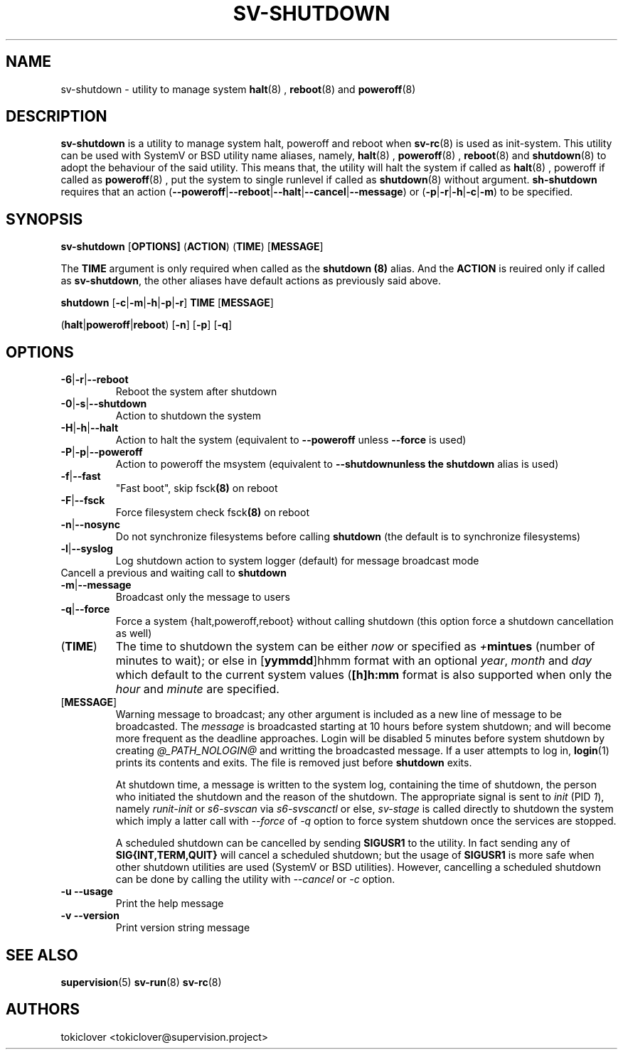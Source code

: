 .\"
.\" CopyLeft (c) 2016-2018 tokiclover <tokiclover@gmail.com>
.\"
.\" Distributed under the terms of the 2-clause BSD License as
.\" stated in the COPYING file that comes with the source files
.\"
.pc
.TH SV-SHUTDOWN 8 "2018-07-20" "0.13.0" "System Manager's Utility"
.SH NAME
sv-shutdown \- utility to manage system
.BR halt (8)
,
.BR reboot (8)
and
.BR poweroff (8)
.SH DESCRIPTION
.B sv-shutdown
is a utility to manage system halt, poweroff and reboot when
.BR sv-rc (8)
is used as init-system.
This utility can be used with SystemV or BSD utility name aliases, namely,
.BR halt (8)
,
.BR poweroff (8)
,
.BR reboot (8)
and
.BR shutdown (8)
to adopt the behaviour of the said utility. This means that, the utility will
halt the system if called as
.BR halt (8)
, poweroff if called as
.BR poweroff (8)
, put the system to single runlevel if called as
.BR shutdown (8)
without argument.
.B sh-shutdown
requires that an action
.RB (\| \-\-poweroff | \-\-reboot | \-\-halt | \-\-cancel | \-\-message \|)
or
.RB (\| \-p | \-r | \-h | \-c | \-m \|)
to be specified.
.SH SYNOPSIS
.B sv-shutdown
.RB [\| OPTIONS \| ]
.RB (\| ACTION \|)
.RB (\| TIME \|)
.RB [\| MESSAGE \|]

The
.B TIME
argument is only required when called as the
.B shutdown (8)
alias.
And the
.B ACTION
is reuired only if called as \fBsv-shutdown\fR,
the other aliases have default actions as previously said above.

.B shutdown
.RB [\| \-c | \-m | \-h | \-p | \-r \|]
.RB \| TIME \|
.RB [\| MESSAGE \|]

.RB (\| halt | poweroff | reboot \|)
.RB [\| -n \|]
.RB [\| -p \|]
.RB [\| -q \|]

.SH OPTIONS
.TP
.RB \| \-6 | \-r | \-\-reboot \|
Reboot the system after shutdown
.TP
.RB \| \-0 | \-s | \-\-shutdown \|
Action to shutdown the system
.TP
.RB \| \-H | \-h | \-\-halt \|
Action to halt the system (equivalent to \fB--poweroff\fR unless \fB--force\fR is used)
.TP
.RB \| \-P | \-p | \-\-poweroff \|
Action to poweroff the msystem (equivalent to \fB--shutdown\R unless the
.B shutdown
alias is used)
.TP
.RB \| \-f | \-\-fast \|
"Fast boot", skip
.RB fsck (8)
on reboot
.TP
.RB \| \-F | \--fsck \|
Force filesystem check
.RB fsck (8)
on reboot
.TP
.RB \| \-n | \-\-nosync \|
Do not synchronize filesystems before calling
.B shutdown
(the default is to synchronize filesystems)
.TP
.RB \| \-l | \-\-syslog \|
Log shutdown action to system logger (default) for message broadcast mode
.TP
.rB \| \-c | \-\-cancel \|
Cancell a previous and waiting call to \fBshutdown\fR
.TP
.RB \| \-m | \-\-message \|
Broadcast only the message to users
.TP
.RB \| \-q | \-\-force \|
Force a system {halt,poweroff,reboot} without calling shutdown
(this option force a shutdown cancellation as well)
.TP
.RB (\| TIME \|)
The time to shutdown the system can be either
.I now
or specified as \fI+\fBmintues\fR (number of minutes to wait); or else in
.RB [\| yymmdd \|]hhmm \|
format with an optional \fIyear\fR, \fImonth\fR and \fIday\fR which default to the current
system values (\fB[\|h\|]h:mm\fR format is also supported when only the
.I hour
and
.I minute
are specified.
.TP
.RB [\| MESSAGE \|]
Warning message to broadcast; any other argument is included as a new line of
message to be broadcasted. The
.I message
is broadcasted starting at 10 hours before system shutdown; and will become more
frequent as the deadline approaches. Login will be disabled 5 minutes before
system shutdown by creating
.I @_PATH_NOLOGIN@
and writting the broadcasted message.
If a user attempts to log in,
.BR login (1)
prints its contents and exits. The file is removed just before
.B shutdown
exits.

At shutdown time, a message is written to the system log, containing the time of
shutdown, the person who initiated the shutdown and the reason of the shutdown.
The appropriate signal is sent to
.I init
(PID \fI1\fR), namely
.I runit-init
or
.I s6-svscan
via
.I s6-svscanctl
or else,
.I sv-stage
is called directly to shutdown the system which imply a latter call with
.I --force
of
.I -q
option to force system shutdown once the services are stopped.

A scheduled shutdown can be cancelled by sending
.B SIGUSR1
to the utility. In fact sending any of
.B SIG{INT,TERM,QUIT}
will cancel a scheduled shutdown; but the usage of
.B SIGUSR1
is more safe when other shutdown utilities are used (SystemV or BSD utilities).
However, cancelling a scheduled shutdown can be done by calling the utility with
.I --cancel
or
.I -c
option.
.TP
.B \-u \| \-\-usage
Print the help message
.TP
.B \-v \| \-\-version
Print version string message
.SH "SEE ALSO"
.BR supervision (5)
.BR sv-run (8)
.BR sv-rc (8)
.SH AUTHORS
tokiclover <tokiclover@supervision.project>
.\"
.\" vim:fenc=utf-8:ft=groff:ci:pi:sts=2:sw=2:ts=2:expandtab:
.\"
